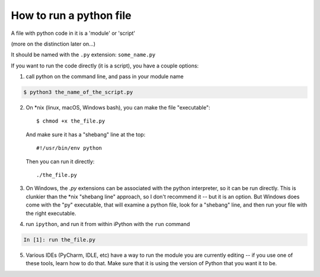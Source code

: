 .. _how_to_run_a_python_file:

How to run a python file
========================

A file with python code in it is a 'module' or 'script'

(more on the distinction later on...)

It should be named with the ``.py`` extension: ``some_name.py``

If you want to run the code directly (it is a script), you have a couple options:

1) call python on the command line, and pass in your module name

.. code-block:: bash

  $ python3 the_name_of_the_script.py

2) On \*nix (linux, macOS, Windows bash), you can make the file "executable"::

       $ chmod +x the_file.py

   And make sure it has a "shebang" line at the top::

       #!/usr/bin/env python

   Then you can run it directly::

       ./the_file.py

3) On Windows, the `.py` extensions can be associated with the python interpreter, so it can be run directly. This is clunkier than the \*nix "shebang line" approach, so I don't recommend it -- but it is an option. But Windows does come with the "py" executable, that will examine a python file, look for a "shebang" line, and then run your file with the right executable.


4) run ``ipython``, and run it from within iPython with the ``run`` command

.. code-block:: ipython

  In [1]: run the_file.py

5) Various IDEs (PyCharm, IDLE, etc) have a way to run the module you are currently editing -- if you use one of these tools, learn how to do that. Make sure that it is using the version of Python that you want it to be.
